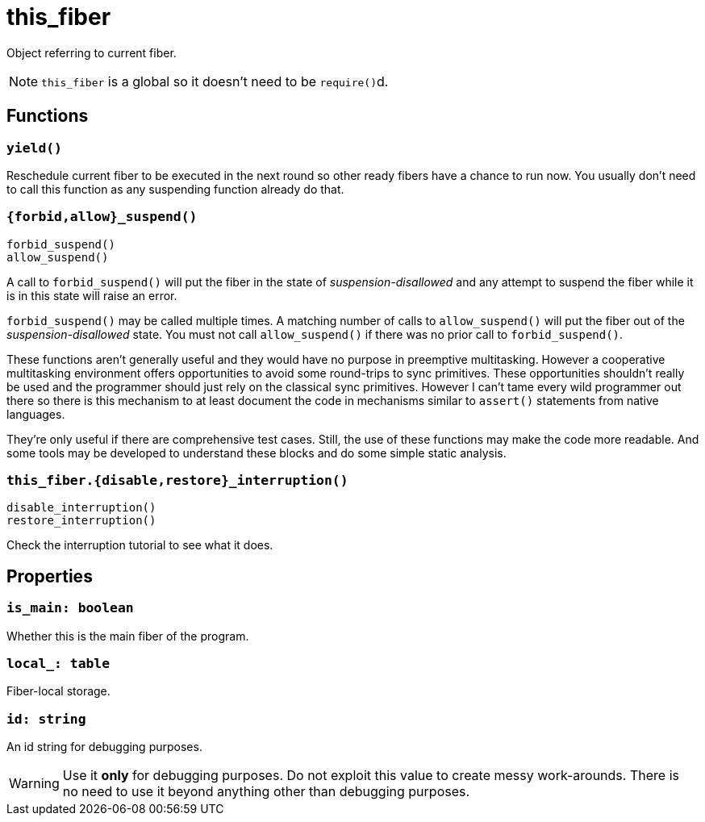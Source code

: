 = this_fiber

:_:

ifeval::["{doctype}" == "manpage"]

== Name

Emilua - Lua execution engine

== Description

endif::[]

Object referring to current fiber.

NOTE: `this_fiber` is a global so it doesn't need to be ``require()``d.

== Functions

=== `yield()`

Reschedule current fiber to be executed in the next round so other ready fibers
have a chance to run now. You usually don't need to call this function as any
suspending function already do that.

=== `{forbid,allow}_suspend()`

[source,lua]
----
forbid_suspend()
allow_suspend()
----

A call to `forbid_suspend()` will put the fiber in the state of
_suspension-disallowed_ and any attempt to suspend the fiber while it is in this
state will raise an error.

`forbid_suspend()` may be called multiple times. A matching number of calls to
`allow_suspend()` will put the fiber out of the _suspension-disallowed_
state. You must not call `allow_suspend()` if there was no prior call to
`forbid_suspend()`.

These functions aren't generally useful and they would have no purpose in
preemptive multitasking. However a cooperative multitasking environment offers
opportunities to avoid some round-trips to sync primitives. These opportunities
shouldn't really be used and the programmer should just rely on the classical
sync primitives. However I can't tame every wild programmer out there so there
is this mechanism to at least document the code in mechanisms similar to
`assert()` statements from native languages.

They're only useful if there are comprehensive test cases. Still, the use of
these functions may make the code more readable. And some tools may be developed
to understand these blocks and do some simple static analysis.

=== `this_fiber.{disable,restore}_interruption()`

[source,lua]
----
disable_interruption()
restore_interruption()
----

Check the interruption tutorial to see what it does.

== Properties

=== `is_main: boolean`

Whether this is the main fiber of the program.

=== `local_: table`

Fiber-local storage.

=== `id: string`

An id string for debugging purposes.

WARNING: Use it *only* for debugging purposes. Do not exploit this value to
create messy work-arounds. There is no need to use it beyond anything other than
debugging purposes.
